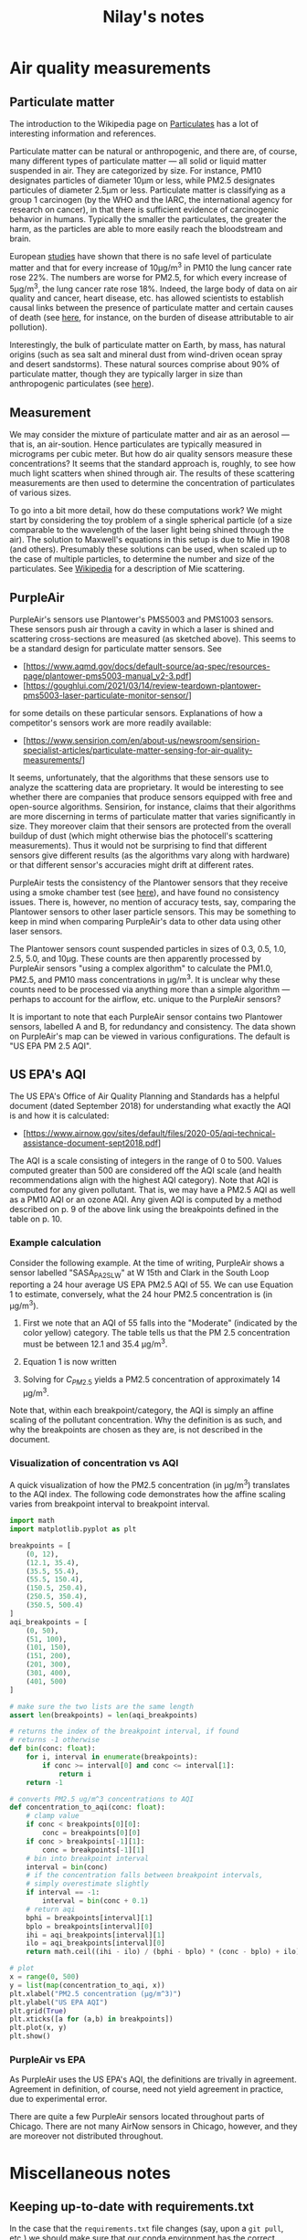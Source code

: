 #+TITLE: Nilay's notes

* Air quality measurements
** Particulate matter
The introduction to the Wikipedia page on [[https://en.wikipedia.org/wiki/Particulates][Particulates]] has a lot of interesting
information and references.

Particulate matter can be natural or anthropogenic, and there are, of course,
many different types of particulate matter --- all solid or liquid matter
suspended in air. They are categorized by size. For instance, PM10 designates
particles of diameter 10μm or less, while PM2.5 designates particules of
diameter 2.5μm or less. Particulate matter is classifying as a group 1
carcinogen (by the WHO and the IARC, the international agency for research on
cancer), in that there is sufficient evidence of carcinogenic behavior in
humans. Typically the smaller the particulates, the greater the harm, as the
particles are able to more easily reach the bloodstream and brain.

European [[https://doi.org/10.1016/S1470-2045(13)70279-1][studies]] have shown that there is no safe level of particulate matter
and that for every increase of 10μg/m^3 in PM10 the lung cancer rate rose 22%.
The numbers are worse for PM2.5, for which every increase of 5µg/m^3, the lung
cancer rate rose 18%. Indeed, the large body of data on air quality and cancer,
heart disease, etc. has allowed scientists to establish causal links between the
presence of particulate matter and certain causes of death (see [[https://www.stateofglobalair.org/sites/default/files/soga-2018-report.pdf][here]], for
instance, on the burden of disease attributable to air pollution).

Interestingly, the bulk of particulate matter on Earth, by mass, has natural
origins (such as sea salt and mineral dust from wind-driven ocean spray and
desert sandstorms). These natural sources comprise about 90% of particulate
matter, though they are typically larger in size than anthropogenic
particulates (see [[https://earthobservatory.nasa.gov/features/Aerosols][here]]).

** Measurement
We may consider the mixture of particulate matter and air as an aerosol --- that
is, an air-soution. Hence particulates are typically measured in micrograms per
cubic meter. But how do air quality sensors measure these concentrations? It
seems that the standard approach is, roughly, to see how much light scatters
when shined through air. The results of these scattering measurements are then
used to determine the concentration of particulates of various sizes.

To go into a bit more detail, how do these computations work? We might start by
considering the toy problem of a single spherical particle (of a size comparable
to the wavelength of the laser light being shined through the air). The solution
to Maxwell's equations in this setup is due to Mie in 1908 (and others).
Presumably these solutions can be used, when scaled up to the case of multiple
particles, to determine the number and size of the particulates. See [[https://en.wikipedia.org/wiki/Mie_scattering][Wikipedia]]
for a description of Mie scattering.

** PurpleAir
PurpleAir's sensors use Plantower's PMS5003 and PMS1003 sensors. These sensors
push air through a cavity in which a laser is shined and scattering
cross-sections are measured (as sketched above). This seems to be a standard
design for particulate matter sensors. See
- [https://www.aqmd.gov/docs/default-source/aq-spec/resources-page/plantower-pms5003-manual_v2-3.pdf]
- [https://goughlui.com/2021/03/14/review-teardown-plantower-pms5003-laser-particulate-monitor-sensor/]
for some details on these particular sensors. Explanations of how a competitor's
sensors work are more readily available:
- [https://www.sensirion.com/en/about-us/newsroom/sensirion-specialist-articles/particulate-matter-sensing-for-air-quality-measurements/]

It seems, unfortunately, that the algorithms that these sensors use to analyze
the scattering data are proprietary. It would be interesting to see whether
there are companies that produce sensors equipped with free and open-source
algorithms. Sensirion, for instance, claims that their algorithms are more
discerning in terms of particulate matter that varies significantly in size.
They moreover claim that their sensors are protected from the overall buildup of
dust (which might otherwise bias the photocell's scattering measurements).
Thus it would not be surprising to find that different sensors give different
results (as the algorithms vary along with hardware) or that different sensor's
accuracies might drift at different rates.

PurpleAir tests the consistency of the Plantower sensors that they receive using
a smoke chamber test (see [[https://www2.purpleair.com/pages/technology][here]]), and have found no consistency issues. There is,
however, no mention of accuracy tests, say, comparing the Plantower sensors to
other laser particle sensors. This may be something to keep in mind when
comparing PurpleAir's data to other data using other laser sensors.

The Plantower sensors count suspended particles in sizes of 0.3, 0.5, 1.0, 2.5,
5.0, and 10µg. These counts are then apparently processed by PurpleAir sensors
"using a complex algorithm" to calculate the PM1.0, PM2.5, and PM10 mass
concentrations in µg/m^3. It is unclear why these counts need to be processed
via anything more than a simple algorithm --- perhaps to account for the
airflow, etc. unique to the PurpleAir sensors?

It is important to note that each PurpleAir sensor contains two Plantower
sensors, labelled A and B, for redundancy and consistency. The data shown on
PurpleAir's map can be viewed in various configurations. The default is "US EPA
PM 2.5 AQI".

** US EPA's AQI
The US EPA's Office of Air Quality Planning and Standards has a helpful document
(dated September 2018) for understanding what exactly the AQI is and how it is
calculated:
- [https://www.airnow.gov/sites/default/files/2020-05/aqi-technical-assistance-document-sept2018.pdf]
The AQI is a scale consisting of integers in the range of 0 to 500. Values
computed greater than 500 are considered off the AQI scale (and health
recommendations align with the highest AQI category). Note that AQI is computed
for any given pollutant. That is, we may have a PM2.5 AQI as well as a PM10 AQI
or an ozone AQI. Any given AQI is computed by a method described on p. 9 of
the above link using the breakpoints defined in the table on p. 10.

*** Example calculation
Consider the following example. At the time of writing, PurpleAir shows a sensor
labelled "SASA_PA2_SL_W" at W 15th and Clark in the South Loop reporting a 24
hour average US EPA PM2.5 AQI of 55. We can use Equation 1 to estimate,
conversely, what the 24 hour PM2.5 concentration is (in µg/m^3).
1. First we note that an AQI of 55 falls into the "Moderate" (indicated by the
   color yellow) category. The table tells us that the PM 2.5 concentration must
   be between 12.1 and 35.4 µg/m^3.
2. Equation 1 is now written
   \begin{equation}
    55 = \frac{100 - 51}{35.4 - 12.1} (C_{PM2.5} - 12.1) + 51
   \end{equation}
3. Solving for $C_{PM2.5}$ yields a PM2.5 concentration of approximately 14
   µg/m^3.
Note that, within each breakpoint/category, the AQI is simply an affine scaling
of the pollutant concentration. Why the definition is as such, and why the
breakpoints are chosen as they are, is not described in the document.

*** Visualization of concentration vs AQI
A quick visualization of how the PM2.5 concentration (in µg/m^3) translates to
the AQI index. The following code demonstrates how the affine scaling varies
from breakpoint interval to breakpoint interval.
#+begin_src python :results output
import math
import matplotlib.pyplot as plt

breakpoints = [
    (0, 12),
    (12.1, 35.4),
    (35.5, 55.4),
    (55.5, 150.4),
    (150.5, 250.4),
    (250.5, 350.4),
    (350.5, 500.4)
]
aqi_breakpoints = [
    (0, 50),
    (51, 100),
    (101, 150),
    (151, 200),
    (201, 300),
    (301, 400),
    (401, 500)
]

# make sure the two lists are the same length
assert len(breakpoints) = len(aqi_breakpoints)

# returns the index of the breakpoint interval, if found
# returns -1 otherwise
def bin(conc: float):
    for i, interval in enumerate(breakpoints):
        if conc >= interval[0] and conc <= interval[1]:
            return i
    return -1

# converts PM2.5 ug/m^3 concentrations to AQI
def concentration_to_aqi(conc: float):
    # clamp value
    if conc < breakpoints[0][0]:
        conc = breakpoints[0][0]
    if conc > breakpoints[-1][1]:
        conc = breakpoints[-1][1]
    # bin into breakpoint interval
    interval = bin(conc)
    # if the concentration falls between breakpoint intervals,
    # simply overestimate slightly
    if interval == -1:
        interval = bin(conc + 0.1)
    # return aqi
    bphi = breakpoints[interval][1]
    bplo = breakpoints[interval][0]
    ihi = aqi_breakpoints[interval][1]
    ilo = aqi_breakpoints[interval][0]
    return math.ceil((ihi - ilo) / (bphi - bplo) * (conc - bplo) + ilo)

# plot
x = range(0, 500)
y = list(map(concentration_to_aqi, x))
plt.xlabel("PM2.5 concentration (µg/m^3)")
plt.ylabel("US EPA AQI")
plt.grid(True)
plt.xticks([a for (a,b) in breakpoints])
plt.plot(x, y)
plt.show()
#+end_src

#+RESULTS:
: Text(0.5, 0, 'PM2.5 concentration (µg/m^3)')
: Text(0, 0.5, 'US EPA AQI')
: ([<matplotlib.axis.XTick object at 0x7fdfa4443bb0>, <matplotlib.axis.XTick object at 0x7fdfa4443b80>, <matplotlib.axis.XTick object at 0x7fdfa4436730>, <matplotlib.axis.XTick object at 0x7fdfa4233100>, <matplotlib.axis.XTick object at 0x7fdfa4233af0>, <matplotlib.axis.XTick object at 0x7fdfa4233730>, <matplotlib.axis.XTick object at 0x7fdfa42371f0>], [Text(0, 0, ''), Text(0, 0, ''), Text(0, 0, ''), Text(0, 0, ''), Text(0, 0, ''), Text(0, 0, ''), Text(0, 0, '')])
: [<matplotlib.lines.Line2D object at 0x7fdfa4237850>]

*** PurpleAir vs EPA
As PurpleAir uses the US EPA's AQI, the definitions are trivally in agreement.
Agreement in definition, of course, need not yield agreement in practice, due to
experimental error.

There are quite a few PurpleAir sensors located throughout parts of Chicago.
There are not many AirNow sensors in Chicago, however, and they are moreover not
distributed throughout.


* Miscellaneous notes

** Keeping up-to-date with requirements.txt
In the case that the =requirements.txt= file changes (say, upon a =git pull=,
etc.) we should make sure that our conda environment has the correct
dependencies. Here's one way to do this:
#+begin_src sh
conda env update --name air-quality --file requirements.txt --prune
#+end_src
Here I'm assuming that our enviroment is called =air-quality=. The =--prune=
flag removes any dependencies that are installed in the environment but (no
longer) needed à la =requirements.txt=.


* Meeting notes
** November 10, 2021

*** Questions to think about:
1. What are the margins of error on the readings? The sensors used by PurpleAir
   have an effective range of 0 to 500 µg/m^3 for the PM2.5 reading. There are
   however a number of readings in the dataset that are higher than the 500
   µg/m^3 threshold. Moreover, the consistency error between 0-100 is $\pm 10$
   while the consistency error between 100-500 is $\pm 10\%$. These numbers are
   pulled from the 2016 product data manual linked above on the south coast AQMD
   website. By the way, what exactly do they mean by consistency error?
   PurpleAir states that their sensors arrive factory calibrated.
   Anyway, these are are probably good to keep in mind, especially when
   thinking when dealing with outliers.

   At the same time, we should be careful because if such spikes are seen
   across various different sensors (and sensor types), then they may be
   signalling a temporary spike in poor air quality (such as the spikes seen in
   July, which I would hazard are due to either the fourth of July or the
   Canadian wildfire smoke blowing southwest).
2. How do we measure correlations in time and space? The air quality
   measurements are given as time-series data, and we might wish to understand
   correlations between the AirNow (or PurpleAir) readings in Chicago in a fixed
   time period. On the other hand, one of the main goals of the project is to
   understand the localized spatial variation or correlation in the measurements
   of nearby sensors. What are some statistical techniques that we can use to
   try to get a handle on these variations?
